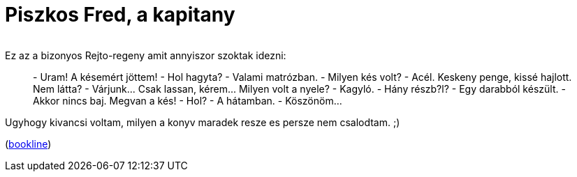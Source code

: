 = Piszkos Fred, a kapitany

:slug: piszkos-fred-a-kapitany
:category: konyv
:tags: hu
:date: 2010-08-07T21:18:52Z
++++
<p><div align="center"><img src="/pic/pfred.jpg" alt="" title="" /></div></p><p>Ez az a bizonyos Rejto-regeny amit annyiszor szoktak idezni:</p><p><blockquote>
- Uram! A késemért jöttem!
- Hol hagyta?
- Valami matrózban.
- Milyen kés volt?
- Acél. Keskeny penge, kissé hajlott. Nem látta?
- Várjunk... Csak lassan, kérem... Milyen volt a nyele?
- Kagyló.
- Hány részb?l?
- Egy darabból készült.
- Akkor nincs baj. Megvan a kés!
- Hol?
- A hátamban.
- Köszönöm...
</blockquote></p><p>Ugyhogy kivancsi voltam, milyen a konyv maradek resze es persze nem csalodtam. ;)</p><p>(<a href="http://bookline.hu/product/home!execute.action?id=84957&amp;type=22">bookline</a>)</p>
++++
